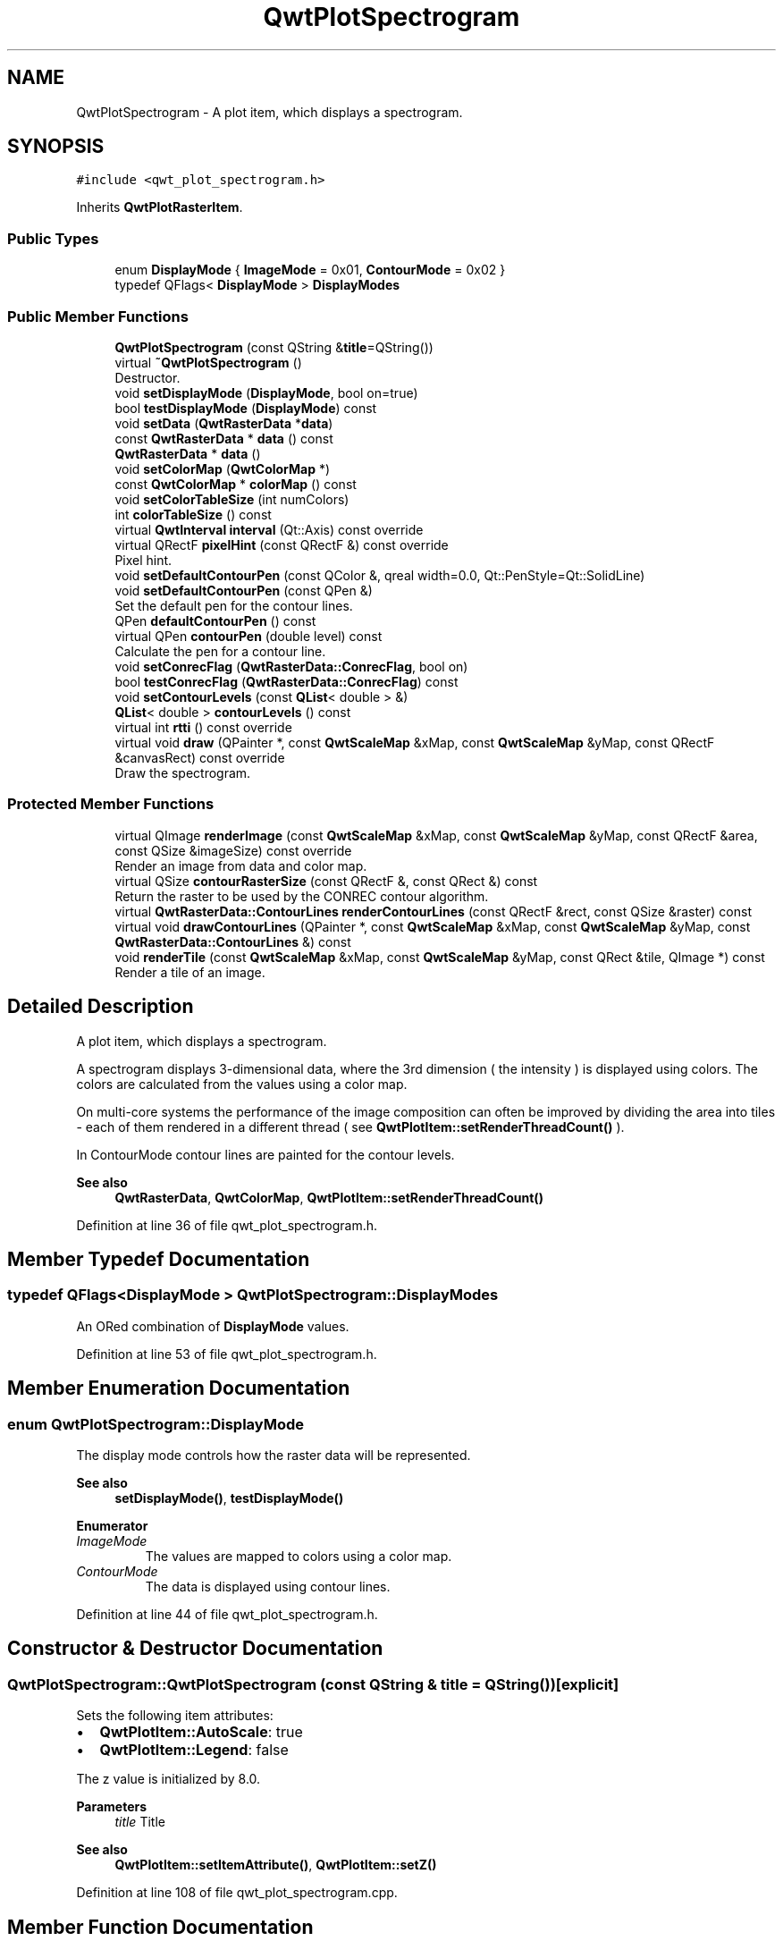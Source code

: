 .TH "QwtPlotSpectrogram" 3 "Sun Jul 18 2021" "Version 6.2.0" "Qwt User's Guide" \" -*- nroff -*-
.ad l
.nh
.SH NAME
QwtPlotSpectrogram \- A plot item, which displays a spectrogram\&.  

.SH SYNOPSIS
.br
.PP
.PP
\fC#include <qwt_plot_spectrogram\&.h>\fP
.PP
Inherits \fBQwtPlotRasterItem\fP\&.
.SS "Public Types"

.in +1c
.ti -1c
.RI "enum \fBDisplayMode\fP { \fBImageMode\fP = 0x01, \fBContourMode\fP = 0x02 }"
.br
.ti -1c
.RI "typedef QFlags< \fBDisplayMode\fP > \fBDisplayModes\fP"
.br
.in -1c
.SS "Public Member Functions"

.in +1c
.ti -1c
.RI "\fBQwtPlotSpectrogram\fP (const QString &\fBtitle\fP=QString())"
.br
.ti -1c
.RI "virtual \fB~QwtPlotSpectrogram\fP ()"
.br
.RI "Destructor\&. "
.ti -1c
.RI "void \fBsetDisplayMode\fP (\fBDisplayMode\fP, bool on=true)"
.br
.ti -1c
.RI "bool \fBtestDisplayMode\fP (\fBDisplayMode\fP) const"
.br
.ti -1c
.RI "void \fBsetData\fP (\fBQwtRasterData\fP *\fBdata\fP)"
.br
.ti -1c
.RI "const \fBQwtRasterData\fP * \fBdata\fP () const"
.br
.ti -1c
.RI "\fBQwtRasterData\fP * \fBdata\fP ()"
.br
.ti -1c
.RI "void \fBsetColorMap\fP (\fBQwtColorMap\fP *)"
.br
.ti -1c
.RI "const \fBQwtColorMap\fP * \fBcolorMap\fP () const"
.br
.ti -1c
.RI "void \fBsetColorTableSize\fP (int numColors)"
.br
.ti -1c
.RI "int \fBcolorTableSize\fP () const"
.br
.ti -1c
.RI "virtual \fBQwtInterval\fP \fBinterval\fP (Qt::Axis) const override"
.br
.ti -1c
.RI "virtual QRectF \fBpixelHint\fP (const QRectF &) const override"
.br
.RI "Pixel hint\&. "
.ti -1c
.RI "void \fBsetDefaultContourPen\fP (const QColor &, qreal width=0\&.0, Qt::PenStyle=Qt::SolidLine)"
.br
.ti -1c
.RI "void \fBsetDefaultContourPen\fP (const QPen &)"
.br
.RI "Set the default pen for the contour lines\&. "
.ti -1c
.RI "QPen \fBdefaultContourPen\fP () const"
.br
.ti -1c
.RI "virtual QPen \fBcontourPen\fP (double level) const"
.br
.RI "Calculate the pen for a contour line\&. "
.ti -1c
.RI "void \fBsetConrecFlag\fP (\fBQwtRasterData::ConrecFlag\fP, bool on)"
.br
.ti -1c
.RI "bool \fBtestConrecFlag\fP (\fBQwtRasterData::ConrecFlag\fP) const"
.br
.ti -1c
.RI "void \fBsetContourLevels\fP (const \fBQList\fP< double > &)"
.br
.ti -1c
.RI "\fBQList\fP< double > \fBcontourLevels\fP () const"
.br
.ti -1c
.RI "virtual int \fBrtti\fP () const override"
.br
.ti -1c
.RI "virtual void \fBdraw\fP (QPainter *, const \fBQwtScaleMap\fP &xMap, const \fBQwtScaleMap\fP &yMap, const QRectF &canvasRect) const override"
.br
.RI "Draw the spectrogram\&. "
.in -1c
.SS "Protected Member Functions"

.in +1c
.ti -1c
.RI "virtual QImage \fBrenderImage\fP (const \fBQwtScaleMap\fP &xMap, const \fBQwtScaleMap\fP &yMap, const QRectF &area, const QSize &imageSize) const override"
.br
.RI "Render an image from data and color map\&. "
.ti -1c
.RI "virtual QSize \fBcontourRasterSize\fP (const QRectF &, const QRect &) const"
.br
.RI "Return the raster to be used by the CONREC contour algorithm\&. "
.ti -1c
.RI "virtual \fBQwtRasterData::ContourLines\fP \fBrenderContourLines\fP (const QRectF &rect, const QSize &raster) const"
.br
.ti -1c
.RI "virtual void \fBdrawContourLines\fP (QPainter *, const \fBQwtScaleMap\fP &xMap, const \fBQwtScaleMap\fP &yMap, const \fBQwtRasterData::ContourLines\fP &) const"
.br
.ti -1c
.RI "void \fBrenderTile\fP (const \fBQwtScaleMap\fP &xMap, const \fBQwtScaleMap\fP &yMap, const QRect &tile, QImage *) const"
.br
.RI "Render a tile of an image\&. "
.in -1c
.SH "Detailed Description"
.PP 
A plot item, which displays a spectrogram\&. 

A spectrogram displays 3-dimensional data, where the 3rd dimension ( the intensity ) is displayed using colors\&. The colors are calculated from the values using a color map\&.
.PP
On multi-core systems the performance of the image composition can often be improved by dividing the area into tiles - each of them rendered in a different thread ( see \fBQwtPlotItem::setRenderThreadCount()\fP )\&.
.PP
In ContourMode contour lines are painted for the contour levels\&.
.PP
\fBSee also\fP
.RS 4
\fBQwtRasterData\fP, \fBQwtColorMap\fP, \fBQwtPlotItem::setRenderThreadCount()\fP 
.RE
.PP

.PP
Definition at line 36 of file qwt_plot_spectrogram\&.h\&.
.SH "Member Typedef Documentation"
.PP 
.SS "typedef QFlags<\fBDisplayMode\fP > \fBQwtPlotSpectrogram::DisplayModes\fP"
An ORed combination of \fBDisplayMode\fP values\&. 
.PP
Definition at line 53 of file qwt_plot_spectrogram\&.h\&.
.SH "Member Enumeration Documentation"
.PP 
.SS "enum \fBQwtPlotSpectrogram::DisplayMode\fP"
The display mode controls how the raster data will be represented\&. 
.PP
\fBSee also\fP
.RS 4
\fBsetDisplayMode()\fP, \fBtestDisplayMode()\fP 
.RE
.PP

.PP
\fBEnumerator\fP
.in +1c
.TP
\fB\fIImageMode \fP\fP
The values are mapped to colors using a color map\&. 
.TP
\fB\fIContourMode \fP\fP
The data is displayed using contour lines\&. 
.PP
Definition at line 44 of file qwt_plot_spectrogram\&.h\&.
.SH "Constructor & Destructor Documentation"
.PP 
.SS "QwtPlotSpectrogram::QwtPlotSpectrogram (const QString & title = \fCQString()\fP)\fC [explicit]\fP"
Sets the following item attributes:
.IP "\(bu" 2
\fBQwtPlotItem::AutoScale\fP: true
.IP "\(bu" 2
\fBQwtPlotItem::Legend\fP: false
.PP
.PP
The z value is initialized by 8\&.0\&.
.PP
\fBParameters\fP
.RS 4
\fItitle\fP Title
.RE
.PP
\fBSee also\fP
.RS 4
\fBQwtPlotItem::setItemAttribute()\fP, \fBQwtPlotItem::setZ()\fP 
.RE
.PP

.PP
Definition at line 108 of file qwt_plot_spectrogram\&.cpp\&.
.SH "Member Function Documentation"
.PP 
.SS "const \fBQwtColorMap\fP * QwtPlotSpectrogram::colorMap () const"

.PP
\fBReturns\fP
.RS 4
Color Map used for mapping the intensity values to colors 
.RE
.PP
\fBSee also\fP
.RS 4
\fBsetColorMap()\fP 
.RE
.PP

.PP
Definition at line 200 of file qwt_plot_spectrogram\&.cpp\&.
.SS "int QwtPlotSpectrogram::colorTableSize () const"

.PP
\fBReturns\fP
.RS 4
Size of the color table, 0 means not using a color table 
.RE
.PP
\fBSee also\fP
.RS 4
\fBQwtColorMap::colorTable()\fP, \fBsetColorTableSize()\fP 
.RE
.PP

.PP
Definition at line 238 of file qwt_plot_spectrogram\&.cpp\&.
.SS "\fBQList\fP< double > QwtPlotSpectrogram::contourLevels () const"

.PP
\fBReturns\fP
.RS 4
Levels of the contour lines\&.
.RE
.PP
The levels are sorted in increasing order\&.
.PP
\fBSee also\fP
.RS 4
\fBcontourLevels()\fP, \fBrenderContourLines()\fP, \fBQwtRasterData::contourLines()\fP 
.RE
.PP

.PP
Definition at line 382 of file qwt_plot_spectrogram\&.cpp\&.
.SS "QPen QwtPlotSpectrogram::contourPen (double level) const\fC [virtual]\fP"

.PP
Calculate the pen for a contour line\&. The color of the pen is the color for level calculated by the color map
.PP
\fBParameters\fP
.RS 4
\fIlevel\fP Contour level 
.RE
.PP
\fBReturns\fP
.RS 4
Pen for the contour line 
.RE
.PP
\fBNote\fP
.RS 4
contourPen is only used if \fBdefaultContourPen()\fP\&.style() == Qt::NoPen
.RE
.PP
\fBSee also\fP
.RS 4
\fBsetDefaultContourPen()\fP, \fBsetColorMap()\fP, \fBsetContourLevels()\fP 
.RE
.PP

.PP
Definition at line 303 of file qwt_plot_spectrogram\&.cpp\&.
.SS "QSize QwtPlotSpectrogram::contourRasterSize (const QRectF & area, const QRect & rect) const\fC [protected]\fP, \fC [virtual]\fP"

.PP
Return the raster to be used by the CONREC contour algorithm\&. A larger size will improve the precision of the CONREC algorithm, but will slow down the time that is needed to calculate the lines\&.
.PP
The default implementation returns rect\&.size() / 2 bounded to the resolution depending on pixelSize()\&.
.PP
\fBParameters\fP
.RS 4
\fIarea\fP Rectangle, where to calculate the contour lines 
.br
\fIrect\fP Rectangle in pixel coordinates, where to paint the contour lines 
.RE
.PP
\fBReturns\fP
.RS 4
Raster to be used by the CONREC contour algorithm\&.
.RE
.PP
\fBNote\fP
.RS 4
The size will be bounded to rect\&.size()\&.
.RE
.PP
\fBSee also\fP
.RS 4
\fBdrawContourLines()\fP, \fBQwtRasterData::contourLines()\fP 
.RE
.PP

.PP
Definition at line 663 of file qwt_plot_spectrogram\&.cpp\&.
.SS "\fBQwtRasterData\fP * QwtPlotSpectrogram::data ()"

.PP
\fBReturns\fP
.RS 4
Spectrogram data 
.RE
.PP
\fBSee also\fP
.RS 4
\fBsetData()\fP 
.RE
.PP

.PP
Definition at line 418 of file qwt_plot_spectrogram\&.cpp\&.
.SS "const \fBQwtRasterData\fP * QwtPlotSpectrogram::data () const"

.PP
\fBReturns\fP
.RS 4
Spectrogram data 
.RE
.PP
\fBSee also\fP
.RS 4
\fBsetData()\fP 
.RE
.PP

.PP
Definition at line 409 of file qwt_plot_spectrogram\&.cpp\&.
.SS "QPen QwtPlotSpectrogram::defaultContourPen () const"

.PP
\fBReturns\fP
.RS 4
Default contour pen 
.RE
.PP
\fBSee also\fP
.RS 4
\fBsetDefaultContourPen()\fP 
.RE
.PP

.PP
Definition at line 287 of file qwt_plot_spectrogram\&.cpp\&.
.SS "void QwtPlotSpectrogram::draw (QPainter * painter, const \fBQwtScaleMap\fP & xMap, const \fBQwtScaleMap\fP & yMap, const QRectF & canvasRect) const\fC [override]\fP, \fC [virtual]\fP"

.PP
Draw the spectrogram\&. 
.PP
\fBParameters\fP
.RS 4
\fIpainter\fP Painter 
.br
\fIxMap\fP Maps x-values into pixel coordinates\&. 
.br
\fIyMap\fP Maps y-values into pixel coordinates\&. 
.br
\fIcanvasRect\fP Contents rectangle of the canvas in painter coordinates
.RE
.PP
\fBSee also\fP
.RS 4
\fBsetDisplayMode()\fP, \fBrenderImage()\fP, \fBQwtPlotRasterItem::draw()\fP, \fBdrawContourLines()\fP 
.RE
.PP

.PP
Reimplemented from \fBQwtPlotRasterItem\fP\&.
.PP
Definition at line 754 of file qwt_plot_spectrogram\&.cpp\&.
.SS "void QwtPlotSpectrogram::drawContourLines (QPainter * painter, const \fBQwtScaleMap\fP & xMap, const \fBQwtScaleMap\fP & yMap, const \fBQwtRasterData::ContourLines\fP & contourLines) const\fC [protected]\fP, \fC [virtual]\fP"
Paint the contour lines
.PP
\fBParameters\fP
.RS 4
\fIpainter\fP Painter 
.br
\fIxMap\fP Maps x-values into pixel coordinates\&. 
.br
\fIyMap\fP Maps y-values into pixel coordinates\&. 
.br
\fIcontourLines\fP Contour lines
.RE
.PP
\fBSee also\fP
.RS 4
\fBrenderContourLines()\fP, \fBdefaultContourPen()\fP, \fBcontourPen()\fP 
.RE
.PP

.PP
Definition at line 709 of file qwt_plot_spectrogram\&.cpp\&.
.SS "\fBQwtInterval\fP QwtPlotSpectrogram::interval (Qt::Axis axis) const\fC [override]\fP, \fC [virtual]\fP"

.PP
\fBReturns\fP
.RS 4
Bounding interval for an axis
.RE
.PP
The default implementation returns the interval of the associated raster data object\&.
.PP
\fBParameters\fP
.RS 4
\fIaxis\fP X, Y, or Z axis 
.RE
.PP
\fBSee also\fP
.RS 4
\fBQwtRasterData::interval()\fP 
.RE
.PP

.PP
Reimplemented from \fBQwtPlotRasterItem\fP\&.
.PP
Definition at line 432 of file qwt_plot_spectrogram\&.cpp\&.
.SS "QRectF QwtPlotSpectrogram::pixelHint (const QRectF & area) const\fC [override]\fP, \fC [virtual]\fP"

.PP
Pixel hint\&. The geometry of a pixel is used to calculated the resolution and alignment of the rendered image\&.
.PP
The default implementation returns \fBdata()\fP->pixelHint( rect );
.PP
\fBParameters\fP
.RS 4
\fIarea\fP In most implementations the resolution of the data doesn't depend on the requested area\&.
.RE
.PP
\fBReturns\fP
.RS 4
Bounding rectangle of a pixel
.RE
.PP
\fBSee also\fP
.RS 4
\fBQwtPlotRasterItem::pixelHint()\fP, \fBQwtRasterData::pixelHint()\fP, render(), \fBrenderImage()\fP 
.RE
.PP

.PP
Reimplemented from \fBQwtPlotRasterItem\fP\&.
.PP
Definition at line 456 of file qwt_plot_spectrogram\&.cpp\&.
.SS "\fBQwtRasterData::ContourLines\fP QwtPlotSpectrogram::renderContourLines (const QRectF & rect, const QSize & raster) const\fC [protected]\fP, \fC [virtual]\fP"
Calculate contour lines
.PP
\fBParameters\fP
.RS 4
\fIrect\fP Rectangle, where to calculate the contour lines 
.br
\fIraster\fP Raster, used by the CONREC algorithm 
.RE
.PP
\fBReturns\fP
.RS 4
Calculated contour lines
.RE
.PP
\fBSee also\fP
.RS 4
\fBcontourLevels()\fP, \fBsetConrecFlag()\fP, \fBQwtRasterData::contourLines()\fP 
.RE
.PP

.PP
Definition at line 689 of file qwt_plot_spectrogram\&.cpp\&.
.SS "QImage QwtPlotSpectrogram::renderImage (const \fBQwtScaleMap\fP & xMap, const \fBQwtScaleMap\fP & yMap, const QRectF & area, const QSize & imageSize) const\fC [override]\fP, \fC [protected]\fP, \fC [virtual]\fP"

.PP
Render an image from data and color map\&. For each pixel of area the value is mapped into a color\&.
.PP
\fBParameters\fP
.RS 4
\fIxMap\fP X-Scale Map 
.br
\fIyMap\fP Y-Scale Map 
.br
\fIarea\fP Requested area for the image in scale coordinates 
.br
\fIimageSize\fP Size of the requested image
.RE
.PP
\fBReturns\fP
.RS 4
A QImage::Format_Indexed8 or QImage::Format_ARGB32 depending on the color map\&.
.RE
.PP
\fBSee also\fP
.RS 4
\fBQwtRasterData::value()\fP, \fBQwtColorMap::rgb()\fP, \fBQwtColorMap::colorIndex()\fP 
.RE
.PP

.PP
Implements \fBQwtPlotRasterItem\fP\&.
.PP
Definition at line 480 of file qwt_plot_spectrogram\&.cpp\&.
.SS "void QwtPlotSpectrogram::renderTile (const \fBQwtScaleMap\fP & xMap, const \fBQwtScaleMap\fP & yMap, const QRect & tile, QImage * image) const\fC [protected]\fP"

.PP
Render a tile of an image\&. Rendering in tiles can be used to composite an image in parallel threads\&.
.PP
\fBParameters\fP
.RS 4
\fIxMap\fP X-Scale Map 
.br
\fIyMap\fP Y-Scale Map 
.br
\fItile\fP Geometry of the tile in image coordinates 
.br
\fIimage\fP Image to be rendered 
.RE
.PP

.PP
Definition at line 572 of file qwt_plot_spectrogram\&.cpp\&.
.SS "int QwtPlotSpectrogram::rtti () const\fC [override]\fP, \fC [virtual]\fP"

.PP
\fBReturns\fP
.RS 4
\fBQwtPlotItem::Rtti_PlotSpectrogram\fP 
.RE
.PP

.PP
Reimplemented from \fBQwtPlotItem\fP\&.
.PP
Definition at line 126 of file qwt_plot_spectrogram\&.cpp\&.
.SS "void QwtPlotSpectrogram::setColorMap (\fBQwtColorMap\fP * colorMap)"
Change the color map
.PP
Often it is useful to display the mapping between intensities and colors as an additional plot axis, showing a color bar\&.
.PP
\fBParameters\fP
.RS 4
\fIcolorMap\fP Color Map
.RE
.PP
\fBSee also\fP
.RS 4
\fBcolorMap()\fP, \fBQwtScaleWidget::setColorBarEnabled()\fP, \fBQwtScaleWidget::setColorMap()\fP 
.RE
.PP

.PP
Definition at line 177 of file qwt_plot_spectrogram\&.cpp\&.
.SS "void QwtPlotSpectrogram::setColorTableSize (int numColors)"
Limit the number of colors being used by the color map
.PP
When using a color table the mapping from the value into a color is usually faster as it can be done by simple lookups into a precalculated color table\&.
.PP
Setting a table size > 0 enables using a color table, while setting the size to 0 disables it\&.
.PP
The default size = 0, and no color table is used\&.
.PP
\fBParameters\fP
.RS 4
\fInumColors\fP Number of colors\&. 0 means not using a color table 
.RE
.PP
\fBNote\fP
.RS 4
The colorTableSize has no effect when using a color table of \fBQwtColorMap::Indexed\fP, where the size is always 256\&.
.RE
.PP
\fBSee also\fP
.RS 4
\fBQwtColorMap::colorTable()\fP, \fBcolorTableSize()\fP 
.RE
.PP

.PP
Definition at line 224 of file qwt_plot_spectrogram\&.cpp\&.
.SS "void QwtPlotSpectrogram::setConrecFlag (\fBQwtRasterData::ConrecFlag\fP flag, bool on)"
Modify an attribute of the CONREC algorithm, used to calculate the contour lines\&.
.PP
\fBParameters\fP
.RS 4
\fIflag\fP CONREC flag 
.br
\fIon\fP On/Off
.RE
.PP
\fBSee also\fP
.RS 4
\fBtestConrecFlag()\fP, \fBrenderContourLines()\fP, \fBQwtRasterData::contourLines()\fP 
.RE
.PP

.PP
Definition at line 324 of file qwt_plot_spectrogram\&.cpp\&.
.SS "void QwtPlotSpectrogram::setContourLevels (const \fBQList\fP< double > & levels)"
Set the levels of the contour lines
.PP
\fBParameters\fP
.RS 4
\fIlevels\fP Values of the contour levels 
.RE
.PP
\fBSee also\fP
.RS 4
\fBcontourLevels()\fP, \fBrenderContourLines()\fP, \fBQwtRasterData::contourLines()\fP
.RE
.PP
\fBNote\fP
.RS 4
contourLevels returns the same levels but sorted\&. 
.RE
.PP

.PP
Definition at line 365 of file qwt_plot_spectrogram\&.cpp\&.
.SS "void QwtPlotSpectrogram::setData (\fBQwtRasterData\fP * data)"
Set the data to be displayed
.PP
\fBParameters\fP
.RS 4
\fIdata\fP Spectrogram Data 
.RE
.PP
\fBSee also\fP
.RS 4
\fBdata()\fP 
.RE
.PP

.PP
Definition at line 393 of file qwt_plot_spectrogram\&.cpp\&.
.SS "void QwtPlotSpectrogram::setDefaultContourPen (const QColor & color, qreal width = \fC0\&.0\fP, Qt::PenStyle style = \fCQt::SolidLine\fP)"
Build and assign the default pen for the contour lines
.PP
In Qt5 the default pen width is 1\&.0 ( 0\&.0 in Qt4 ) what makes it non cosmetic ( see QPen::isCosmetic() )\&. This method has been introduced to hide this incompatibility\&.
.PP
\fBParameters\fP
.RS 4
\fIcolor\fP Pen color 
.br
\fIwidth\fP Pen width 
.br
\fIstyle\fP Pen style
.RE
.PP
\fBSee also\fP
.RS 4
pen(), brush() 
.RE
.PP

.PP
Definition at line 256 of file qwt_plot_spectrogram\&.cpp\&.
.SS "void QwtPlotSpectrogram::setDefaultContourPen (const QPen & pen)"

.PP
Set the default pen for the contour lines\&. If the spectrogram has a valid default contour pen a contour line is painted using the default contour pen\&. Otherwise (pen\&.style() == Qt::NoPen) the pen is calculated for each contour level using \fBcontourPen()\fP\&.
.PP
\fBSee also\fP
.RS 4
\fBdefaultContourPen()\fP, \fBcontourPen()\fP 
.RE
.PP

.PP
Definition at line 272 of file qwt_plot_spectrogram\&.cpp\&.
.SS "void QwtPlotSpectrogram::setDisplayMode (\fBDisplayMode\fP mode, bool on = \fCtrue\fP)"
The display mode controls how the raster data will be represented\&.
.PP
\fBParameters\fP
.RS 4
\fImode\fP Display mode 
.br
\fIon\fP On/Off
.RE
.PP
The default setting enables ImageMode\&.
.PP
\fBSee also\fP
.RS 4
\fBDisplayMode\fP, displayMode() 
.RE
.PP

.PP
Definition at line 141 of file qwt_plot_spectrogram\&.cpp\&.
.SS "bool QwtPlotSpectrogram::testConrecFlag (\fBQwtRasterData::ConrecFlag\fP flag) const"
Test an attribute of the CONREC algorithm, used to calculate the contour lines\&.
.PP
\fBParameters\fP
.RS 4
\fIflag\fP CONREC flag 
.RE
.PP
\fBReturns\fP
.RS 4
true, is enabled
.RE
.PP
The default setting enables \fBQwtRasterData::IgnoreAllVerticesOnLevel\fP
.PP
\fBSee also\fP
.RS 4
setConrecClag(), \fBrenderContourLines()\fP, \fBQwtRasterData::contourLines()\fP 
.RE
.PP

.PP
Definition at line 350 of file qwt_plot_spectrogram\&.cpp\&.
.SS "bool QwtPlotSpectrogram::testDisplayMode (\fBDisplayMode\fP mode) const"
The display mode controls how the raster data will be represented\&.
.PP
\fBParameters\fP
.RS 4
\fImode\fP Display mode 
.RE
.PP
\fBReturns\fP
.RS 4
true if mode is enabled 
.RE
.PP

.PP
Definition at line 161 of file qwt_plot_spectrogram\&.cpp\&.

.SH "Author"
.PP 
Generated automatically by Doxygen for Qwt User's Guide from the source code\&.
